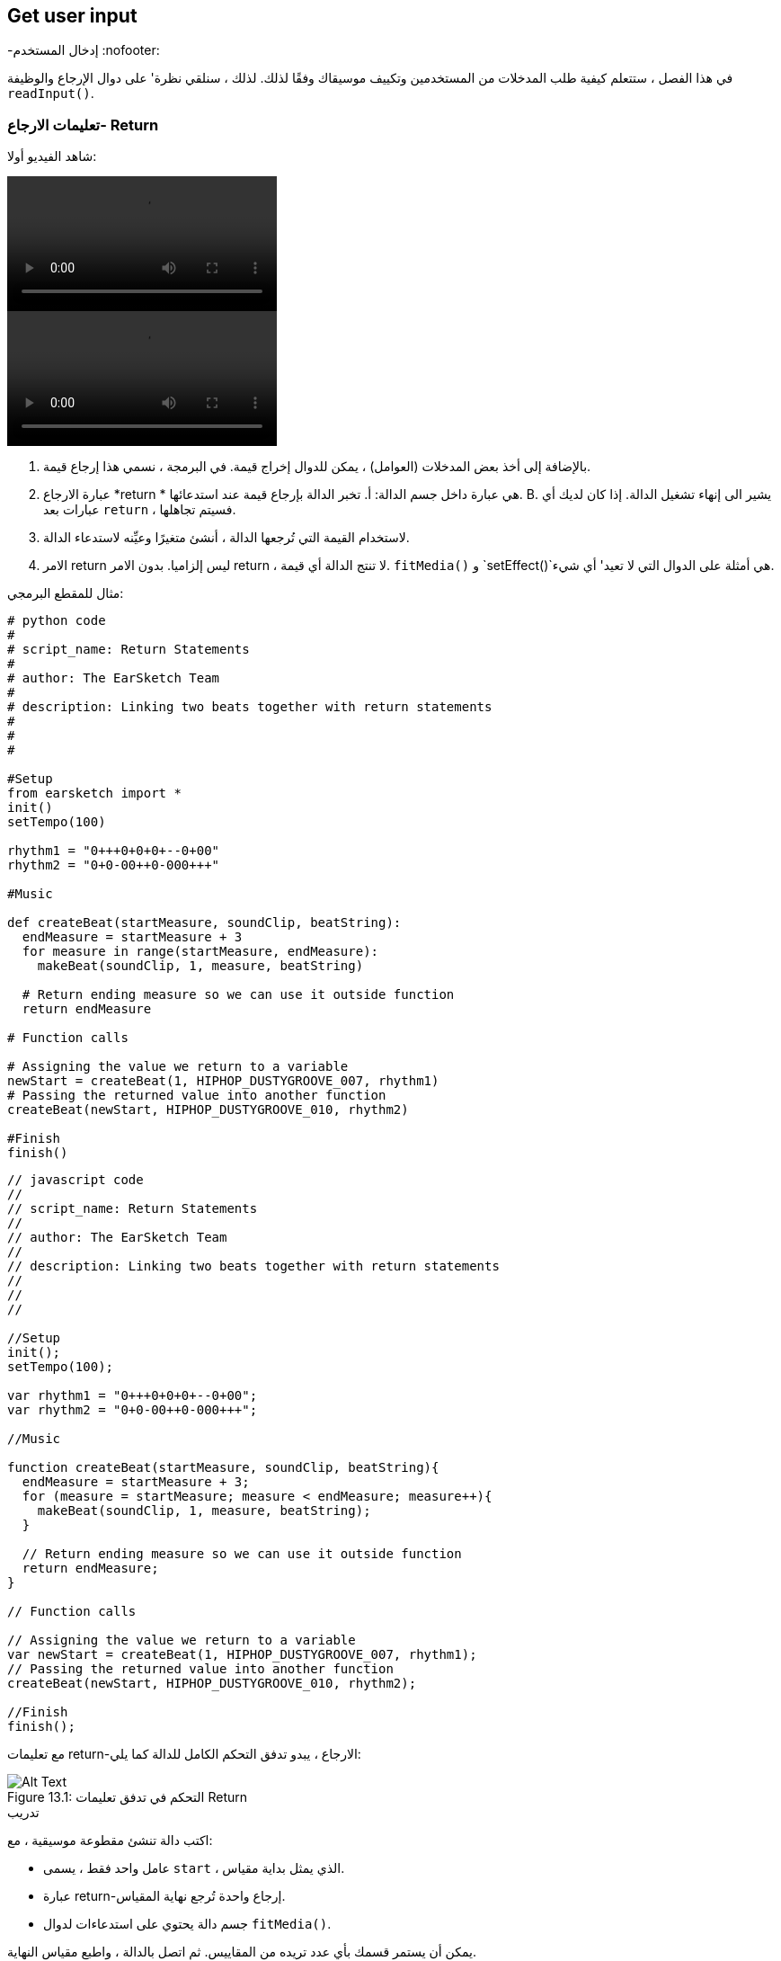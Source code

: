 [[getuserinput]]
== Get user input
-إدخال المستخدم
:nofooter:

في هذا الفصل ، ستتعلم كيفية طلب المدخلات من المستخدمين وتكييف موسيقاك وفقًا لذلك. لذلك ، سنلقي نظرة' على دوال الإرجاع والوظيفة `readInput()`.

[[returnstatement]]
=== تعليمات الارجاع- Return

شاهد الفيديو أولا:

[role="curriculum-python curriculum-mp4"]
[[video131py]]
video::./videoMedia/013-01-ReturnStatements-PY.mp4[]

[role="curriculum-javascript curriculum-mp4"]
[[video131js]]
video::./videoMedia/013-01-ReturnStatements-JS.mp4[]

. بالإضافة إلى أخذ بعض المدخلات (العوامل) ، يمكن للدوال إخراج قيمة. في البرمجة ، نسمي هذا إرجاع قيمة. 
. عبارة الارجاع *return * هي عبارة داخل جسم الدالة: أ. تخبر الدالة بإرجاع قيمة عند استدعائها. B. يشير الى إنهاء تشغيل الدالة. إذا كان لديك أي عبارات بعد `return` ، فسيتم تجاهلها.
. لاستخدام القيمة التي تُرجعها الدالة ، أنشئ متغيرًا وعيِّنه لاستدعاء الدالة.
. الامر return ليس إلزاميا. بدون الامر return ، لا تنتج الدالة أي قيمة. `fitMedia()` و `setEffect()`هي أمثلة على الدوال التي لا تعيد' أي شيء.

مثال للمقطع البرمجي:

[role="curriculum-python"]
[source,python]
----
# python code
#
# script_name: Return Statements
#
# author: The EarSketch Team
#
# description: Linking two beats together with return statements
#
#
#

#Setup
from earsketch import *
init()
setTempo(100)

rhythm1 = "0+++0+0+0+--0+00"
rhythm2 = "0+0-00++0-000+++"

#Music

def createBeat(startMeasure, soundClip, beatString):
  endMeasure = startMeasure + 3
  for measure in range(startMeasure, endMeasure):
    makeBeat(soundClip, 1, measure, beatString)

  # Return ending measure so we can use it outside function
  return endMeasure

# Function calls

# Assigning the value we return to a variable
newStart = createBeat(1, HIPHOP_DUSTYGROOVE_007, rhythm1)
# Passing the returned value into another function
createBeat(newStart, HIPHOP_DUSTYGROOVE_010, rhythm2)

#Finish
finish()
----

[role="curriculum-javascript"]
[source,javascript]
----
// javascript code
//
// script_name: Return Statements
//
// author: The EarSketch Team
//
// description: Linking two beats together with return statements
//
//
//

//Setup
init();
setTempo(100);

var rhythm1 = "0+++0+0+0+--0+00";
var rhythm2 = "0+0-00++0-000+++";

//Music

function createBeat(startMeasure, soundClip, beatString){
  endMeasure = startMeasure + 3;
  for (measure = startMeasure; measure < endMeasure; measure++){
    makeBeat(soundClip, 1, measure, beatString);
  }

  // Return ending measure so we can use it outside function
  return endMeasure;
}

// Function calls

// Assigning the value we return to a variable
var newStart = createBeat(1, HIPHOP_DUSTYGROOVE_007, rhythm1);
// Passing the returned value into another function
createBeat(newStart, HIPHOP_DUSTYGROOVE_010, rhythm2);

//Finish
finish();
----

مع تعليمات return-الارجاع ، يبدو تدفق التحكم الكامل للدالة كما يلي:

[[return]]
.التحكم في تدفق تعليمات Return
[caption="Figure 13.1: "]
image::../media/U2/Return.png[Alt Text]

.تدريب
****
اكتب دالة تنشئ مقطوعة موسيقية ، مع:

* عامل واحد فقط ، يسمى `start` ، الذي يمثل بداية مقياس.
* عبارة return-إرجاع واحدة تُرجع نهاية المقياس.
* جسم دالة يحتوي على استدعاءات لدوال `fitMedia()`.

يمكن أن يستمر قسمك بأي عدد تريده من المقاييس.
ثم اتصل بالدالة ، واطبع مقياس النهاية.
****

مثالا على ذلك:

[role="curriculum-python"]
[source,python]
----
# python code
#
# script_name: Return Statements 2
#
# author: The EarSketch Team
#
# description: returning the end measure of a section function
#
#

#Setup
from earsketch import *
init()
setTempo(120)

melody1 = RD_WORLD_PERCUSSION_KALIMBA_PIANO_1
drums1 = RD_WORLD_PERCUSSION_DRUMPART_24

# Function definition
def verse(start):
  end = start + 4
  fitMedia(melody1,1,start,end)
  fitMedia(drums1,2,start,end)
  return end

# Function calls
endMeasure = verse(1) #calling verse function and start is measure 1
print(endMeasure)

#Finish
finish()
----

[role="curriculum-javascript"]
[source,javascript]
----
"use strict";
// javascript code
//
// script_name: Return Statements 2
//
// author: The EarSketch Team
//
// description: returning the end measure of a section function
//
//
//

//Setup
init();
setTempo(120);

var melody1 = RD_WORLD_PERCUSSION_KALIMBA_PIANO_1;
var drums1 = RD_WORLD_PERCUSSION_DRUMPART_24;

// Function definition
function verse(start) {
  var end = start + 4;
  fitMedia(melody1,1,start,end);
  fitMedia(drums1,2,start,end);
  return end;
}
// Function calls
var endMeasure = verse(1); //calling verse function and start is measure 1
 println(endMeasure);

//Finish
finish();
----

.تدريب
****
لنفترض' أن لديك قسم "أ" ، لكنك تريده أن يختلف قليلاً عند' استدعائه في لحظات مختلفة من الأغنية. ستقوم بإنشاء دالة تسمى `sectionA()` مع استدعائين`fitMedia()`.

يجب أن تستقبل الدالة عاملين: `start`وعامل منطقي `variation` يسمح للمستخدم بالتغيير عند استدعاء الدالة. 

في جسم الدالة، يجب أن يكون لديك عبارة شرطية(if) تقوم بتقييم العامل. بناءً على قيمة العامل ، ستقوم بتغيير مقطع الصوت المستخدم في إحدى مكالماتك في `fitMedia()`.

ثم قم باستدعاء الدالة في مقاييس مختلفة مع اختلافات مختلفة. 
****

مقطع برمجي مثالا على ذلك:

[role="curriculum-python"]
[source,python]
----
# python code
#
# script_name: Conditional statement in function
#
# author: The EarSketch Team
#
# description: using a boolean to create variation in a function
#
#

#Setup
from earsketch import *
init()
setTempo(120)

melody1 = RD_WORLD_PERCUSSION_KALIMBA_PIANO_1
melody2 = RD_WORLD_PERCUSSION_KALIMBA_PIANO_2
drums1 = RD_WORLD_PERCUSSION_DRUMPART_24

# Function definition
def verse(start,variation):
  # variation is either equal to True or False
  if variation:
    fitMedia(melody1,1,start,start+4)
  else:
  	fitMedia(melody2,1,start,start+4)
  fitMedia(drums1,2,start,start+4) # this is outside the conditional statement (no indentation)

# Function calls
verse(1,True)
verse(7,False)

#Finish
finish()
----

[role="curriculum-javascript"]
[source,javascript]
----
"use strict";
// javascript code
//
// script_name: Conditional statement in function
//
// author: The EarSketch Team
//
// description: using a boolean to create variation in a function
//
//
//

//Setup
init();
setTempo(120);

var melody1 = RD_WORLD_PERCUSSION_KALIMBA_PIANO_1;
var melody2 = RD_WORLD_PERCUSSION_KALIMBA_PIANO_2;
var drums1 = RD_WORLD_PERCUSSION_DRUMPART_24;

// Function definition
function verse(start,variation){
  // variation is either equal to true or false
  if(variation){
    fitMedia(melody1,1,start,start+4);
  } else {
  	fitMedia(melody2,1,start,start+4);
  }
  fitMedia(drums1,2,start,start+4); // this is outside the conditional statement (no indentation)
}

// Function calls
verse(1,true);
verse(7,false);

//Finish
finish();
----

[[userinput]]
=== الحصول على مُدخلات المستخدم

نحن'سنرى كيف نطلب إدخال المستخدم عند الضغط على زر "تشغيل". هذا ممكن بفضل دالة `readInput()`. تحتوي هذه الدالة على عامل من نوع سلسلة( string) ، مثل: "ما هو الإيقاع الذي تريده للموسيقى الخاصة بك؟". عندما يقوم المستخدم بتشغيل المقطع البرمجي ، سيرى نافذة جديدة تحتوي على السلسلة وسيُطلب منه كتابة إجابة. ترجع الدالة `readInput()` ما يكتبه المستخدم هناك.

على سبيل المثال ، انسخ المقطع البرمجي التالي في برنامج نصي جديد ، وقم بتشغيله:

[role="curriculum-python"]
[source, python]
----
answer = readInput("What tempo would you like for your music?")
print (answer)
----

[role="curriculum-javascript"]
[source, javascript]
----
var answer = readInput("What tempo would you like for your music?");
print(answer)
----

في بعض الأحيان نريد تحويل قيمة من نوع بيانات إلى آخر. فيما يلي دوال مفيدة:

[role="curriculum-python"]
* `str()` -يحول أي قيمة إلى سلسلة.
* `int()` - يحول سلسلة تحتوي على أرقام إلى عدد صحيح (على سبيل المثال: `"3"` يُصبح `3`).
* `float()` -تحويل سلسلة تحتوي على أرقام مع فاصلة عشرية إلى عدد عشري (على سبيل المثال: `"3.5"` يُصبح `3.5`).

[role="curriculum-javascript"]
* `String()` -يحول أي قيمة إلى سلسلة. لاحظ أنه لمرة واحدة' ، إن اسم الدالة يبدأ بحرف كبير.
* `Number()` -يحول سلسلة إلى رقم(على سبيل المثال:`"3.5"` يُصبح`3.5`).

في المثال أدناه ، يتم استخدام إدخال وحدة التحكم لتحديد إيقاع الأغنية. نتأكد من تحويل مدخلات المستخدم إلى عدد صحيح. 

[role="curriculum-python"]
[source, python]
----
# python code
#
# script_name: User input 1
#
# author: The EarSketch Team
#
# description: Asking the user for the tempo

# Setup
from earsketch import *
init()

# asking for tempo
question = "What tempo would you like for your music؟ Choose a number between 45 and 220"
answer = readInput(question)

# converting to an integer
tempo = int(answer)

# setting the tempo
setTempo(tempo)

# music
fitMedia(COMMON_LOVE_THEME_STRINGS_1,1,1,5)

# finish
finish()

----

[role="curriculum-javascript"]
[source, javascript]
----
"use strict";
//	javascript code
//	script_name: User input 1
//
//	author: the EarSketch team
//	description: Asking the user for the tempo


// Setup
init();

// asking for tempo
var question = "What tempo would you like for your music؟ Choose a number between 45 and 220";
var answer = readInput(question);

// converting to a number
var tempo = Number(answer);

// setting the tempo
setTempo(tempo);

// music
fitMedia(COMMON_LOVE_THEME_STRINGS_1,1,1,5);

// finish
finish();
----

فيما يلي مثال آخر لما يمكنك فعله بإدخال المستخدم. 

*Concatenation*هي وسيلة لربط السلاسل معًا باستخدام الرمز `+`.  على سبيل المثال ، ربط السلاسل `"hello"`و`"world"`عائدات الى `"helloworld"`. في المثال التالي ، يُطلب من المستخدم تحديد رقم مقطع. الرقم متسلسل مع`DUBSTEP_BASS_WOBBLE_0` لإنشاء الاسم الكامل للمقطع مثل `DUBSTEP_BASS_WOBBLE_010`.

[role="curriculum-python"]
[source, python]
----
# python code
#
# script_name: User input 2
#
# author: The EarSketch Team
#
# description: Creating a dubstep song with user-specified parameters
#

#Setup
from earsketch import *
init()
setTempo(120)

#Music
clipNumber = readInput("Type a clip number between 10 and 46: ")
dubStepClip = "DUBSTEP_BASS_WOBBLE_0"
finalClip = dubStepClip + clipNumber

# user selected dubstep wobbles
fitMedia(finalClip, 1, 1, 5)

#Finish
finish()
----

[role="curriculum-javascript"]
[source, javascript]
----
"use strict";
// javascript code
//
// script_name: User input 2
//
// author: The EarSketch Team
//
// description: Creating a dubstep song with user-specified parameters
//

//Setup
init();
setTempo(120);

//Music
var clipNumber = readInput("Type a clip number between 10 and 46: ");
var dubStepClip = "DUBSTEP_BASS_WOBBLE_0";
var finalClip = dubStepClip + clipNumber;

// user-selected dubstep wobbles
fitMedia(finalClip, 1, 1, 5);

//Finish
finish();
----

.تدريب
****
اطلب إدخال من المستخدم لتعديل شيء ما في أغنيتك.

فيما يلي أفكار حول الأدوات التي يمكنك استخدامها:

. تسلسل السلسلة ، 
. تحويل البيانات، 
. إنشاء عامل مُحدد في وظيفة مخصصة
****

[[booleanlogic]]
=== Boolean Logic
-المنطق البوليني

دمج المنطق المنطقي والمدخلات من المستخدم في مثال آخر لتفاعل المستخدم.

[role="curriculum-python"]
أولاً ، سوف' نتعلم عن المنطق البوليني. هل تعلم أن *comparison operatorsعوامل المقارنة- * تساعد في إنشاء قيمة منطقية. على سبيل المثال ، العامل `==`يتحقق مما إذا كانت قيمتان متساويتين ، وإذا كان الأمر كذلك ، يتم تعيين القيمة المنطقية الى`True`.

[role="curriculum-javascript"]
أولاً ، سوف' نتعلم عن المنطق البوليني. هل تعلم أن <strong>comparison operatorsعوامل المقارنة-</0-عوامل المقارنة> تساعد في إنشاء قيمة منطقية. على سبيل المثال ، العامل `==`يتحقق مما إذا كانت قيمتان متساويتين ، وإذا كان الأمر كذلك ، يتم تعيين القيمة المنطقية الى`True`. 

الآن دعونا نلقي 'نظرة على * العوامل المنطقية-boolean operators *: هذه تساعد في الجمع بين عدة قيم منطقية. هناك 3 عوامل منطقية:

[role="curriculum-python"]
* `and-و`: يستقبل تعبيرين منطقيين ، ويعيد `True` فقط إذا كان كلاهما `True` ، غير ذلك فإنه يُرجع `False`. 
* `or-او`: يستقبل تعبيرين منطقيين ، ويعيد `True` فقط إذا كان أحدهما على الأقل `True` ، غير ذلك فإنه يُرجع `False`.
* `not-ليس`: يستقبل مُدخلا منطقيًا واحدًا ويعيد القيمة المنطقية المعاكسة (القيمة العكسية).

[role="curriculum-javascript"]
* `&&`: is called "and", it takes 2 boolean inputs and returns `true` only when both inputs are `true`, otherwise returns `false`.
* `||`: is called "or": it takes 2 boolean inputs and returns `true` when at least 1 input is `true`, otherwise returns `false`.
* `!`: يسمى "ليس": يستقبل مدخلًا منطقيًا واحدًا ويعيد القيمة المنطقية المعاكسة (القيمة العكسية).

على سبيل المثال ، إذا كنت تبلغ من العمر 16 عامًا ، فإن الجملة "أنا ' عُمري هو 16" صحيحة والجمل "أنا ' عُمري هو 17" خاطئة. الجملة "'عُمري16 وايضا' 17" (صح وخطأ) غير صحيح لأنك لست تبلغ من العمر 16 و 17 عامًا معًا. لكن الجملة' 16 او'17(صواب أو خطأ) هذا صحيح.

[role="curriculum-python"]
.تدريب
****
ما رأيك في تقييم التعبيرات التالية؟ `True` or `False`؟

* `not True`
* `True and False`
* `True or False`
* `True and True`
* `(True and False) or True`
* `True and not False`
* `not(False or False)`
****

[role="curriculum-javascript"]
.تدريب
****
ما رأيك في تقييم التعبيرات التالية؟ `true` or `false`؟

* `!true`
* `true && false`
* `true || false`
* `true && true`
* `(صحيح && خطأ) || صحيح`
* `true && !false`
* `!(false || false)`
****

استخدم المقطع البرمجي التالي لطباعة الإجابات:

[role="curriculum-python"]
[source, python]
----
# python code
#
# script_name: Boolean expressions
#
# author: The EarSketch Team
#
# description: printing boolean expressions
#

from earsketch import *
init()

print(not True)
print(True and False)
print(True or False)
print(True and True)
print((True and False) or True)
print(True and not False)
print(not(False or False))

finish()
----

[role="curriculum-javascript"]
[source, javascript]
----
"use strict";
// javascript code
//
// script_name: Boolean expressions
//
// author: The EarSketch Team
//
// description: printing boolean expressions
//

//Setup
init();
setTempo(120);

println(!true);
println(true && false);
println(true || false);
println(true && true);
println((true && false) || true);
println(true && !false);
println(!(false || false);

finish();

----

إليك تذكير بإنشاء منطقي، وبعض الأمثلة على العمليات المنطقية:

[role="curriculum-python curriculum-mp4"]
[[video17apy]]
video::./videoMedia/Screencast-Ch17-2-PY.mp4[]

[role="curriculum-javascript curriculum-mp4"]
[[video17ajs]]
video::./videoMedia/Screencast-Ch17-2-JS.mp4[]


.تدريب
****
سنجمع الآن بين إدخال المستخدم والعمليات المنطقية:
اكتب نصًا يطلب من المستخدم اختيار النوع ، مع عدد محدود من الخيارات (على سبيل المثال "هيب هوب" و "كلاسيكي"). اعتمادًا على إجابة المستخدم' ، حدد سلسلة إيقاعية تعمل بشكل جيد مع النوع. يمكنك قبول عدة احتمالات ، على سبيل المثال: "HIP HOP" و "hip hop" و "Hip Hop" ستخرج نفس الأغنية.
****

مثالا على ذلك:
[role="curriculum-python"]
[source, python]
----
# python code
#
# script_name: Boolean operations
#
# author: The EarSketch Team
#
# description: Asking user for genre and creating beat accordingly
#

from earsketch import *
init()
setTempo(120)

# Sound variables
kick = OS_KICK02
hihat = OS_CLOSEDHAT04
clap = OS_CLAP03

# Beat string variables
hiphopKickBeat = "0++++---0+++0+++"
hiphopHihatBeat = "----0---00---000"
edmKickBeat = "0+++----0+++----"
edmClapBeat = "----0-------0---"


# Requesting user input
genre = readInput("What genre is your favourite؟ Hip Hop or EDM?")

# Creating the appropriate rhythm
if((genre == "Hip Hop") or (genre == "hip hop") or (genre == "HIP HOP")):
	makeBeat(kick,1,1,hiphopKickBeat)
	makeBeat(hihat,2,1,hiphopHihatBeat)
elif((genre == "edm") or (genre == "Edm") or (genre == "EDM")):
	makeBeat(kick,1,1,edmKickBeat)
	makeBeat(clap,2,1,edmClapBeat)
else:
	print("Sorry we couldn't read the genre you selected. Please run the code again")

# Adding some reverb on track 2
setEffect(2,REVERB, MIX, 0.1)


finish()
----

[role="curriculum-javascript"]
[source, javascript]
----
"use strict";
// javascript code
//
// script_name: Boolean operations
//
// author: The EarSketch Team
//
// description: Asking user for genre and creating beat accordingly
//

//Setup
init();
setTempo(120);

// Sound variables
var kick = OS_KICK02;
var hihat = OS_CLOSEDHAT04;
var clap = OS_CLAP03;

// Beat string variables
var hiphopKickBeat = "0++++---0+++0+++";
var hiphopHihatBeat = "----0---00---000";
var edmKickBeat = "0+++----0+++----";
var edmClapBeat = "----0-------0---";


// Requesting user input
var genre = readInput("What genre is your favourite؟ Hip Hop or EDM?")

// Creating the appropriate rhythm
if((genre == "Hip Hop") || (genre == "hip hop") || (genre == "HIP HOP")){
	makeBeat(kick,1,1,hiphopKickBeat);
	makeBeat(hihat,2,1,hiphopHihatBeat);
} else if((genre == "edm") || (genre == "Edm") || (genre == "EDM")){
	makeBeat(kick,1,1,edmKickBeat);
	makeBeat(clap,2,1,edmClapBeat);
} else {
	println("Sorry we couldn't read the genre you selected. Please run the code again");
}

// Adding some reverb on track 2
setEffect(2,REVERB, MIX, 0.1);

finish();

----

.تحدّ
****
هذا هو تحدي Jukebox: اكتب نصًا يطلب إدخال المستخدم من حيث النوع ، مع 3 خيارات (على سبيل المثال "latino" و "trap" و "dubstep"). بناءً على إجابة المستخدم' ، قم بإنشاء أغنية تتناسب مع النوع.
****

[[chapter8summary]]
=== الفصل 8 ملخص

[role="curriculum-python"]
* *Return statements*تستخدم في تعريف الدالة لإخراج نتيجة عند استدعاء الدالة
* `readInput()`سيطلب إدخال المستخدم عند تشغيل مقطعك البرمجي. العامل الوحيد هي سلسلة سيراها المستخدم. يمكنك بعد ذلك استخدام ما كتبه المستخدم في مقطعك البرمجي ، على سبيل المثال لتغيير الإيقاع أو نوع الموسيقى الخاصة بك.
* تسمح لك بعض الدوال بتحويل البيانات من نوع إلى آخر. `str()` يحول أي قيمة إلى سلسلة.
`int()`يحول سلسلة تحتوي على أرقام إلى عدد صحيح. `float()`تحويل سلسلة تحتوي على أرقام بعلامة عشرية.
* يمكنك ربط*concatenate* (رابط) سلاسل معًا: "Hello"+"World" ستكون قيمتها "HelloWorld"
* *Boolean logic*يتضمن العمليات المنطقية. فيما يلي عوامل التشغيل المنطقية:
** `and-و`: يستقبل تعبيرين منطقيين ، ويعيد `True` فقط إذا كان كلاهما `True` ، غير ذلك فإنه يُرجع `False`. 
** `or-او`: يستقبل تعبيرين منطقيين ، ويعيد `True` فقط إذا كان أحدهما على الأقل `True` ، غير ذلك فإنه يُرجع `False`.
** `not-ليس`: يستقبل مُدخلا منطقيًا واحدًا ويعيد القيمة المنطقية المعاكسة (القيمة العكسية).
* الآن ، لدينا العديد من الأدوات التي تسمح لنا بإجراء تغييرات: يمكن للإدخال من المستخدم تحديد عناصر معينة في الأغنية. يمكننا إضافة عوامل إلى الدوال التي أنشأناها ، والتي ستحدد ماهية التغيير.

[role="curriculum-javascript"]
* *Return statements*<0 إرجاع البيانات, يمكن تضمينها في تعريف دالة لإخراج نتيجة عند استدعاء الوظيفة
* `readInput()`يطلب الإدخال من المستخدم أثناء تشغيل المقطع البرمجي. العامل الوحيد هي السلسلة التي سيراها المستخدم. يمكنك بعد ذلك استخدام ما كتبه المستخدم في مقطعك البرمجي ، على سبيل المثال لتغيير الإيقاع أو نوع الموسيقى الخاصة بك.
* تسمح لك بعض الدوال بتحويل البيانات من نوع إلى آخر. على سبيل المثال ، تقوم() str بتحويل البيانات إلى سلسلة. `String()` يحول أي قيمة إلى سلسلة. لاحظ أنه لمرة واحدة' ، إن اسم الدالة يبدأ بحرف كبير.  `() Number`يحول سلسلة إلى رقم.
* يمكنك ربط*concatenate* (رابط) سلاسل معًا: "Hello"+"World" ستكون قيمتها "HelloWorld"
* *Boolean logic*يتضمن العمليات المنطقية. هناك عوامل منطقية:
** `&&`: is called "and", it takes 2 boolean inputs and returns `true` only when both inputs are `true`, otherwise returns `false`.
** `||`: is called "or": it takes 2 boolean inputs and returns `true` when at least 1 input is `true`, otherwise returns `false`.
** `!`: يسمى "ليس": يستقبل مدخلًا منطقيًا واحدًا ويعيد القيمة المنطقية المعاكسة (القيمة العكسية).
* الآن ، لدينا العديد من الأدوات التي تسمح لنا بإجراء تغييرات: يمكن للإدخال من المستخدم تحديد عناصر معينة في الأغنية. يمكننا إضافة عوامل إلى الدوال التي أنشأناها ، والتي ستحدد ماهية التغيير.




[[chapter-questions]]
=== الأسئلة

[question]
--
أي مما يلي يمكن اعتباره مثالاً على تحويل نوع البيانات؟
[answers]
* تحويل السلسلة إلى رقم.
* يخزن قيمة الإيقاع ، التي يحددها المستخدم ، في متغير.
* استخدام ` readInput () ` مطالبة نوع ما من المستخدم.
* إنتاج قيمة منطقية من خلال عامل مقارنة.
--

[role="curriculum-python"]
[question]
--
ماذا سيكون ناتج مقتطف المقطع البرمجي التالي (على سبيل المثال ، ما الذي سيتم طباعته على وحدة التحكم)؟
[source,python]
----
n = 5
if (n * 3 == 15):
    m = 5 + n
    print(m)
----
[answers]
* `10`
* `n`
* `True`
* `False`
--

[role="curriculum-javascript"]
[question]
--
ماذا سيكون ناتج مقتطف المقطع البرمجي التالي (على سبيل المثال ، ما الذي سيتم طباعته على وحدة التحكم)؟
[source,javascript]
----
var n = 5;
if (n * 3 == 15) {
    var m = 5 + n;
    println(m);
}
----
[answers]
* `10`
* `n`
* `True`
* `False`
--

[question]
--
أي مما يلي مثال على التسلسل-concatenation؟
[answers]
* `x = beatstring1 + beatstring2`
* `x = beatstring1.beatstring2`
* `x = (beatstring1, beatstring2)`
* `x = beatstring1[beatstring2]`
--

[role="curriculum-python"]
[question]
--
كيف يتم تقييم التعبير التالي؟
[source,python]
----
not (True and (4>5))
----
[answers]
* `True`
* `False`
* `! true`
* `"false"`
--

[role="curriculum-javascript"]
[question]
--
كيف يتم تقييم التعبير التالي؟
[source,javascript]
----
!(true && (4>5))
----
[answers]
* `true`
* `false`
* `True`
* `"false"`
--
